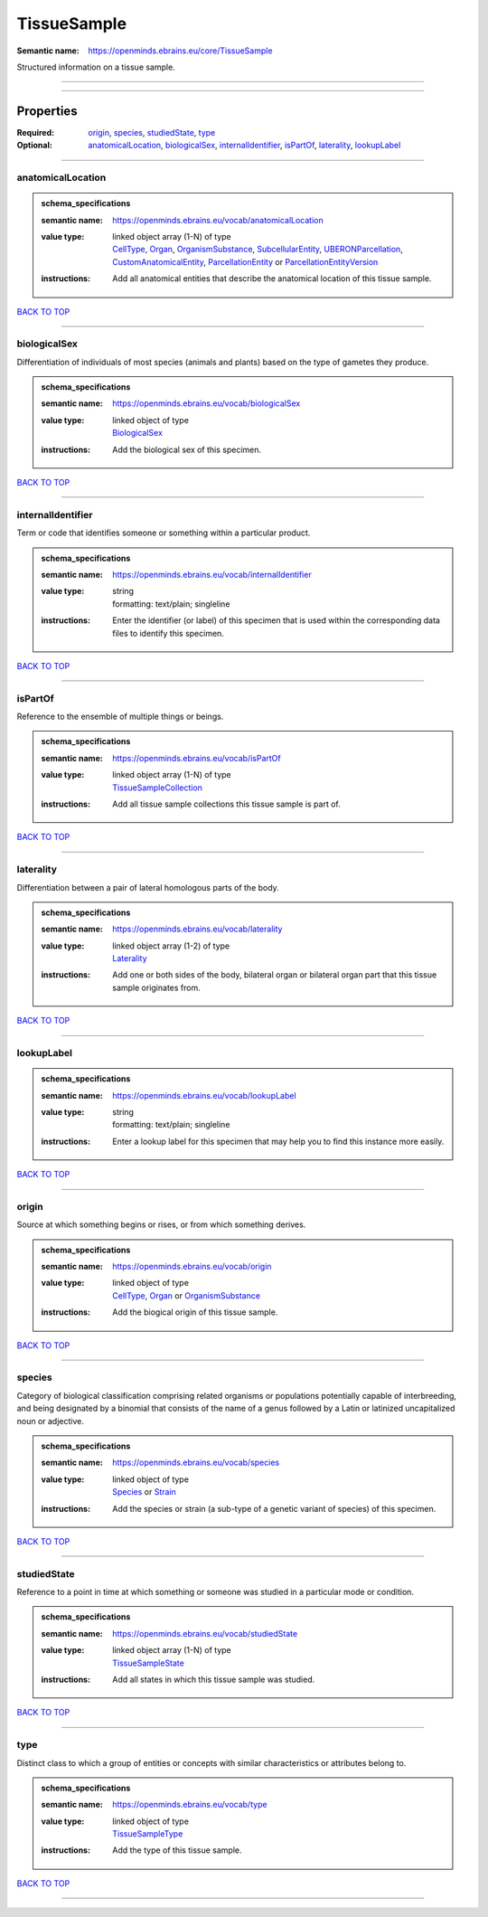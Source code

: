 ############
TissueSample
############

:Semantic name: https://openminds.ebrains.eu/core/TissueSample

Structured information on a tissue sample.


------------

------------

Properties
##########

:Required: `origin <origin_heading_>`_, `species <species_heading_>`_, `studiedState <studiedState_heading_>`_, `type <type_heading_>`_
:Optional: `anatomicalLocation <anatomicalLocation_heading_>`_, `biologicalSex <biologicalSex_heading_>`_, `internalIdentifier <internalIdentifier_heading_>`_, `isPartOf <isPartOf_heading_>`_, `laterality <laterality_heading_>`_, `lookupLabel <lookupLabel_heading_>`_

------------

.. _anatomicalLocation_heading:

******************
anatomicalLocation
******************

.. admonition:: schema_specifications

   :semantic name: https://openminds.ebrains.eu/vocab/anatomicalLocation
   :value type: | linked object array \(1-N\) of type
                | `CellType <https://openminds-documentation.readthedocs.io/en/v3.0/schema_specifications/controlledTerms/cellType.html>`_, `Organ <https://openminds-documentation.readthedocs.io/en/v3.0/schema_specifications/controlledTerms/organ.html>`_, `OrganismSubstance <https://openminds-documentation.readthedocs.io/en/v3.0/schema_specifications/controlledTerms/organismSubstance.html>`_, `SubcellularEntity <https://openminds-documentation.readthedocs.io/en/v3.0/schema_specifications/controlledTerms/subcellularEntity.html>`_, `UBERONParcellation <https://openminds-documentation.readthedocs.io/en/v3.0/schema_specifications/controlledTerms/UBERONParcellation.html>`_, `CustomAnatomicalEntity <https://openminds-documentation.readthedocs.io/en/v3.0/schema_specifications/SANDS/non-atlas/customAnatomicalEntity.html>`_, `ParcellationEntity <https://openminds-documentation.readthedocs.io/en/v3.0/schema_specifications/SANDS/atlas/parcellationEntity.html>`_ or `ParcellationEntityVersion <https://openminds-documentation.readthedocs.io/en/v3.0/schema_specifications/SANDS/atlas/parcellationEntityVersion.html>`_
   :instructions: Add all anatomical entities that describe the anatomical location of this tissue sample.

`BACK TO TOP <TissueSample_>`_

------------

.. _biologicalSex_heading:

*************
biologicalSex
*************

Differentiation of individuals of most species (animals and plants) based on the type of gametes they produce.

.. admonition:: schema_specifications

   :semantic name: https://openminds.ebrains.eu/vocab/biologicalSex
   :value type: | linked object of type
                | `BiologicalSex <https://openminds-documentation.readthedocs.io/en/v3.0/schema_specifications/controlledTerms/biologicalSex.html>`_
   :instructions: Add the biological sex of this specimen.

`BACK TO TOP <TissueSample_>`_

------------

.. _internalIdentifier_heading:

******************
internalIdentifier
******************

Term or code that identifies someone or something within a particular product.

.. admonition:: schema_specifications

   :semantic name: https://openminds.ebrains.eu/vocab/internalIdentifier
   :value type: | string
                | formatting: text/plain; singleline
   :instructions: Enter the identifier (or label) of this specimen that is used within the corresponding data files to identify this specimen.

`BACK TO TOP <TissueSample_>`_

------------

.. _isPartOf_heading:

********
isPartOf
********

Reference to the ensemble of multiple things or beings.

.. admonition:: schema_specifications

   :semantic name: https://openminds.ebrains.eu/vocab/isPartOf
   :value type: | linked object array \(1-N\) of type
                | `TissueSampleCollection <https://openminds-documentation.readthedocs.io/en/v3.0/schema_specifications/core/research/tissueSampleCollection.html>`_
   :instructions: Add all tissue sample collections this tissue sample is part of.

`BACK TO TOP <TissueSample_>`_

------------

.. _laterality_heading:

**********
laterality
**********

Differentiation between a pair of lateral homologous parts of the body.

.. admonition:: schema_specifications

   :semantic name: https://openminds.ebrains.eu/vocab/laterality
   :value type: | linked object array \(1-2\) of type
                | `Laterality <https://openminds-documentation.readthedocs.io/en/v3.0/schema_specifications/controlledTerms/laterality.html>`_
   :instructions: Add one or both sides of the body, bilateral organ or bilateral organ part that this tissue sample originates from.

`BACK TO TOP <TissueSample_>`_

------------

.. _lookupLabel_heading:

***********
lookupLabel
***********

.. admonition:: schema_specifications

   :semantic name: https://openminds.ebrains.eu/vocab/lookupLabel
   :value type: | string
                | formatting: text/plain; singleline
   :instructions: Enter a lookup label for this specimen that may help you to find this instance more easily.

`BACK TO TOP <TissueSample_>`_

------------

.. _origin_heading:

******
origin
******

Source at which something begins or rises, or from which something derives.

.. admonition:: schema_specifications

   :semantic name: https://openminds.ebrains.eu/vocab/origin
   :value type: | linked object of type
                | `CellType <https://openminds-documentation.readthedocs.io/en/v3.0/schema_specifications/controlledTerms/cellType.html>`_, `Organ <https://openminds-documentation.readthedocs.io/en/v3.0/schema_specifications/controlledTerms/organ.html>`_ or `OrganismSubstance <https://openminds-documentation.readthedocs.io/en/v3.0/schema_specifications/controlledTerms/organismSubstance.html>`_
   :instructions: Add the biogical origin of this tissue sample.

`BACK TO TOP <TissueSample_>`_

------------

.. _species_heading:

*******
species
*******

Category of biological classification comprising related organisms or populations potentially capable of interbreeding, and being designated by a binomial that consists of the name of a genus followed by a Latin or latinized uncapitalized noun or adjective.

.. admonition:: schema_specifications

   :semantic name: https://openminds.ebrains.eu/vocab/species
   :value type: | linked object of type
                | `Species <https://openminds-documentation.readthedocs.io/en/v3.0/schema_specifications/controlledTerms/species.html>`_ or `Strain <https://openminds-documentation.readthedocs.io/en/v3.0/schema_specifications/core/research/strain.html>`_
   :instructions: Add the species or strain (a sub-type of a genetic variant of species) of this specimen.

`BACK TO TOP <TissueSample_>`_

------------

.. _studiedState_heading:

************
studiedState
************

Reference to a point in time at which something or someone was studied in a particular mode or condition.

.. admonition:: schema_specifications

   :semantic name: https://openminds.ebrains.eu/vocab/studiedState
   :value type: | linked object array \(1-N\) of type
                | `TissueSampleState <https://openminds-documentation.readthedocs.io/en/v3.0/schema_specifications/core/research/tissueSampleState.html>`_
   :instructions: Add all states in which this tissue sample was studied.

`BACK TO TOP <TissueSample_>`_

------------

.. _type_heading:

****
type
****

Distinct class to which a group of entities or concepts with similar characteristics or attributes belong to.

.. admonition:: schema_specifications

   :semantic name: https://openminds.ebrains.eu/vocab/type
   :value type: | linked object of type
                | `TissueSampleType <https://openminds-documentation.readthedocs.io/en/v3.0/schema_specifications/controlledTerms/tissueSampleType.html>`_
   :instructions: Add the type of this tissue sample.

`BACK TO TOP <TissueSample_>`_

------------

